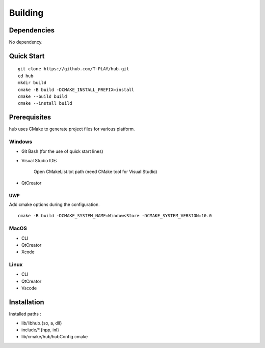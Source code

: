 Building
========

Dependencies
------------

No dependency.

Quick Start
-----------

::

    git clone https://github.com/T-PLAY/hub.git
    cd hub
    mkdir build
    cmake -B build -DCMAKE_INSTALL_PREFIX=install
    cmake --build build
    cmake --install build


Prerequisites
-------------

hub uses CMake to generate project files for various platform.

Windows
~~~~~~~

* Git Bash (for the use of quick start lines)

* Visual Studio IDE:

    Open CMakeList.txt path (need CMake tool for Visual Studio)

* QtCreator

UWP
***

Add cmake options during the configuration.

::

    cmake -B build -DCMAKE_SYSTEM_NAME=WindowsStore -DCMAKE_SYSTEM_VERSION=10.0

MacOS
~~~~~

* CLI

* QtCreator

* Xcode

Linux
~~~~~

* CLI

* QtCreator

* Vscode


Installation
------------

Installed paths :

* lib/libhub.{so, a, dll}

* include/*.{hpp, inl}

* lib/cmake/hub/hubConfig.cmake


